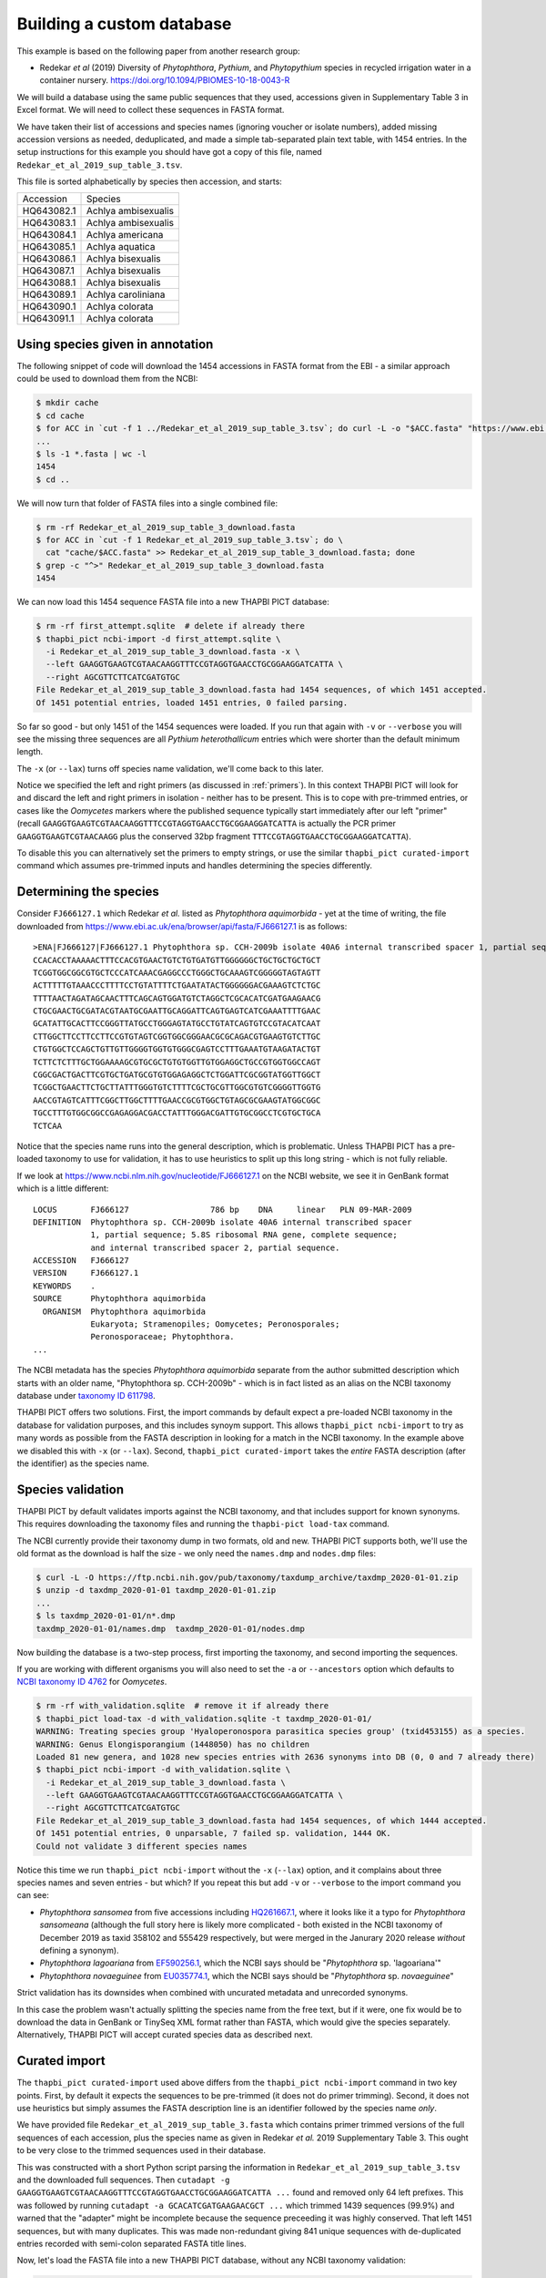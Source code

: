 .. _custom_database_building:

Building a custom database
==========================

This example is based on the following paper from another research group:

* Redekar *et al* (2019) Diversity of *Phytophthora*, *Pythium*, and
  *Phytopythium* species in recycled irrigation water in a container nursery.
  https://doi.org/10.1094/PBIOMES-10-18-0043-R

We will build a database using the same public sequences that they used,
accessions given in Supplementary Table 3 in Excel format. We will need to
collect these sequences in FASTA format.

We have taken their list of accessions and species names (ignoring voucher or
isolate numbers), added missing accession versions as needed, deduplicated,
and made a simple tab-separated plain text table, with 1454 entries. In the
setup instructions for this example you should have got a copy of this file,
named ``Redekar_et_al_2019_sup_table_3.tsv``.

This file is sorted alphabetically by species then accession, and starts:

========== ===================
Accession  Species
---------- -------------------
HQ643082.1 Achlya ambisexualis
HQ643083.1 Achlya ambisexualis
HQ643084.1 Achlya americana
HQ643085.1 Achlya aquatica
HQ643086.1 Achlya bisexualis
HQ643087.1 Achlya bisexualis
HQ643088.1 Achlya bisexualis
HQ643089.1 Achlya caroliniana
HQ643090.1 Achlya colorata
HQ643091.1 Achlya colorata
========== ===================

Using species given in annotation
---------------------------------

The following snippet of code will download the 1454 accessions in FASTA
format from the EBI - a similar approach could be used to download them
from the NCBI:

.. code:: console

    $ mkdir cache
    $ cd cache
    $ for ACC in `cut -f 1 ../Redekar_et_al_2019_sup_table_3.tsv`; do curl -L -o "$ACC.fasta" "https://www.ebi.ac.uk/ena/browser/api/fasta/$ACC"; done
    ...
    $ ls -1 *.fasta | wc -l
    1454
    $ cd ..

We will now turn that folder of FASTA files into a single combined file:

.. code:: console

    $ rm -rf Redekar_et_al_2019_sup_table_3_download.fasta
    $ for ACC in `cut -f 1 Redekar_et_al_2019_sup_table_3.tsv`; do \
      cat "cache/$ACC.fasta" >> Redekar_et_al_2019_sup_table_3_download.fasta; done
    $ grep -c "^>" Redekar_et_al_2019_sup_table_3_download.fasta
    1454

We can now load this 1454 sequence FASTA file into a new THAPBI PICT database:

.. code:: console

    $ rm -rf first_attempt.sqlite  # delete if already there
    $ thapbi_pict ncbi-import -d first_attempt.sqlite \
      -i Redekar_et_al_2019_sup_table_3_download.fasta -x \
      --left GAAGGTGAAGTCGTAACAAGGTTTCCGTAGGTGAACCTGCGGAAGGATCATTA \
      --right AGCGTTCTTCATCGATGTGC
    File Redekar_et_al_2019_sup_table_3_download.fasta had 1454 sequences, of which 1451 accepted.
    Of 1451 potential entries, loaded 1451 entries, 0 failed parsing.

So far so good - but only 1451 of the 1454 sequences were loaded.
If you run that again with ``-v`` or ``--verbose`` you will see the missing
three sequences are all *Pythium heterothallicum* entries which were shorter
than the default minimum length.

The ``-x`` (or ``--lax``) turns off species name validation, we'll come back
to this later.

Notice we specified the left and right primers (as discussed in :ref:`primers`).
In this context THAPBI PICT will look for and discard the left and right
primers in isolation - neither has to be present. This is to cope with
pre-trimmed entries, or cases like the *Oomycetes* markers where the
published sequence typically start immediately after our left "primer"
(recall ``GAAGGTGAAGTCGTAACAAGGTTTCCGTAGGTGAACCTGCGGAAGGATCATTA`` is
actually the PCR primer ``GAAGGTGAAGTCGTAACAAGG`` plus the conserved
32bp fragment ``TTTCCGTAGGTGAACCTGCGGAAGGATCATTA``).

To disable this you can alternatively set the primers to empty strings,
or use the similar ``thapbi_pict curated-import`` command which assumes
pre-trimmed inputs and handles determining the species differently.

Determining the species
-----------------------

Consider ``FJ666127.1`` which Redekar *et al.* listed as *Phytophthora
aquimorbida* - yet at the time of writing, the file downloaded from
https://www.ebi.ac.uk/ena/browser/api/fasta/FJ666127.1 is as follows::

    >ENA|FJ666127|FJ666127.1 Phytophthora sp. CCH-2009b isolate 40A6 internal transcribed spacer 1, partial sequence; 5.8S ribosomal RNA gene, complete sequence; and internal transcribed spacer 2, partial sequence.
    CCACACCTAAAAACTTTCCACGTGAACTGTCTGTGATGTTGGGGGGCTGCTGCTGCTGCT
    TCGGTGGCGGCGTGCTCCCATCAAACGAGGCCCTGGGCTGCAAAGTCGGGGGTAGTAGTT
    ACTTTTTGTAAACCCTTTTCCTGTATTTTCTGAATATACTGGGGGGACGAAAGTCTCTGC
    TTTTAACTAGATAGCAACTTTCAGCAGTGGATGTCTAGGCTCGCACATCGATGAAGAACG
    CTGCGAACTGCGATACGTAATGCGAATTGCAGGATTCAGTGAGTCATCGAAATTTTGAAC
    GCATATTGCACTTCCGGGTTATGCCTGGGAGTATGCCTGTATCAGTGTCCGTACATCAAT
    CTTGGCTTCCTTCCTTCCGTGTAGTCGGTGGCGGGAACGCGCAGACGTGAAGTGTCTTGC
    CTGTGGCTCCAGCTGTTGTTGGGGTGGTGTGGGCGAGTCCTTTGAAATGTAAGATACTGT
    TCTTCTCTTTGCTGGAAAAGCGTGCGCTGTGTGGTTGTGGAGGCTGCCGTGGTGGCCAGT
    CGGCGACTGACTTCGTGCTGATGCGTGTGGAGAGGCTCTGGATTCGCGGTATGGTTGGCT
    TCGGCTGAACTTCTGCTTATTTGGGTGTCTTTTCGCTGCGTTGGCGTGTCGGGGTTGGTG
    AACCGTAGTCATTTCGGCTTGGCTTTTGAACCGCGTGGCTGTAGCGCGAAGTATGGCGGC
    TGCCTTTGTGGCGGCCGAGAGGACGACCTATTTGGGACGATTGTGCGGCCTCGTGCTGCA
    TCTCAA

Notice that the species name runs into the general description, which
is problematic. Unless THAPBI PICT has a pre-loaded taxonomy to use
for validation, it has to use heuristics to split up this long string -
which is not fully reliable.

If we look at https://www.ncbi.nlm.nih.gov/nucleotide/FJ666127.1 on the
NCBI website, we see it in GenBank format which is a little different::

    LOCUS       FJ666127                 786 bp    DNA     linear   PLN 09-MAR-2009
    DEFINITION  Phytophthora sp. CCH-2009b isolate 40A6 internal transcribed spacer
                1, partial sequence; 5.8S ribosomal RNA gene, complete sequence;
                and internal transcribed spacer 2, partial sequence.
    ACCESSION   FJ666127
    VERSION     FJ666127.1
    KEYWORDS    .
    SOURCE      Phytophthora aquimorbida
      ORGANISM  Phytophthora aquimorbida
                Eukaryota; Stramenopiles; Oomycetes; Peronosporales;
                Peronosporaceae; Phytophthora.
    ...

The NCBI metadata has the species *Phytophthora aquimorbida* separate
from the author submitted description which starts with an older name,
"Phytophthora sp. CCH-2009b" - which is in fact listed as an alias on
the NCBI taxonomy database under `taxonomy ID 611798
<https://www.ncbi.nlm.nih.gov/Taxonomy/Browser/wwwtax.cgi?id=611798>`_.

THAPBI PICT offers two solutions. First, the import commands by default
expect a pre-loaded NCBI taxonomy in the database for validation purposes,
and this includes synoym support. This allows ``thapbi_pict ncbi-import``
to try as many words as possible from the FASTA description in looking
for a match in the NCBI taxonomy. In the example above we disabled this
with ``-x`` (or ``--lax``). Second, ``thapbi_pict curated-import`` takes
the *entire* FASTA description (after the identifier) as the species name.

Species validation
------------------

THAPBI PICT by default validates imports against the NCBI taxonomy, and
that includes support for known synonyms. This requires downloading the
taxonomy files and running the ``thapbi-pict load-tax`` command.

The NCBI currently provide their taxonomy dump in two formats, old and new.
THAPBI PICT supports both, we'll use the old format as the download is half
the size - we only need the ``names.dmp`` and ``nodes.dmp`` files:

.. code:: console

    $ curl -L -O https://ftp.ncbi.nih.gov/pub/taxonomy/taxdump_archive/taxdmp_2020-01-01.zip
    $ unzip -d taxdmp_2020-01-01 taxdmp_2020-01-01.zip
    ...
    $ ls taxdmp_2020-01-01/n*.dmp
    taxdmp_2020-01-01/names.dmp  taxdmp_2020-01-01/nodes.dmp

Now building the database is a two-step process, first importing the
taxonomy, and second importing the sequences.

If you are working with different organisms you will also need to set the
``-a`` or ``--ancestors`` option which defaults to `NCBI taxonomy ID 4762
<https://www.ncbi.nlm.nih.gov/Taxonomy/Browser/wwwtax.cgi?id=4762>`_ for
*Oomycetes*.

.. code:: console

    $ rm -rf with_validation.sqlite  # remove it if already there
    $ thapbi_pict load-tax -d with_validation.sqlite -t taxdmp_2020-01-01/
    WARNING: Treating species group 'Hyaloperonospora parasitica species group' (txid453155) as a species.
    WARNING: Genus Elongisporangium (1448050) has no children
    Loaded 81 new genera, and 1028 new species entries with 2636 synonyms into DB (0, 0 and 7 already there)
    $ thapbi_pict ncbi-import -d with_validation.sqlite \
      -i Redekar_et_al_2019_sup_table_3_download.fasta \
      --left GAAGGTGAAGTCGTAACAAGGTTTCCGTAGGTGAACCTGCGGAAGGATCATTA \
      --right AGCGTTCTTCATCGATGTGC
    File Redekar_et_al_2019_sup_table_3_download.fasta had 1454 sequences, of which 1444 accepted.
    Of 1451 potential entries, 0 unparsable, 7 failed sp. validation, 1444 OK.
    Could not validate 3 different species names

Notice this time we run ``thapbi_pict ncbi-import`` without the ``-x`` (``--lax``)
option, and it complains about three species names and seven entries - but which?
If you repeat this but add ``-v`` or ``--verbose`` to the import command you can
see:

- *Phytophthora sansomea* from five accessions including
  `HQ261667.1 <https://www.ncbi.nlm.nih.gov/nucleotide/HQ261667.1>`_,
  where it looks like it a typo for *Phytophthora sansomeana* (although the
  full story here is likely more complicated - both existed in the NCBI
  taxonomy of December 2019 as taxid 358102 and 555429 respectively, but were
  merged in the Janurary 2020 release *without* defining a synonym).
- *Phytophthora lagoariana* from
  `EF590256.1 <https://www.ncbi.nlm.nih.gov/nucleotide/EF590256.1>`_,
  which the NCBI says should be "*Phytophthora* sp. 'lagoariana'"
- *Phytophthora novaeguinee* from
  `EU035774.1 <https://www.ncbi.nlm.nih.gov/nucleotide/EU035774.1>`_,
  which the NCBI says should be "*Phytophthora* sp. *novaeguinee*"

Strict validation has its downsides when combined with uncurated metadata
and unrecorded synonyms.

In this case the problem wasn't actually splitting the species name from the
free text, but if it were, one fix would be to download the data in GenBank or
TinySeq XML format rather than FASTA, which would give the species separately.
Alternatively, THAPBI PICT will accept curated species data as described next.


Curated import
--------------

The ``thapbi_pict curated-import`` used above differs from the
``thapbi_pict ncbi-import`` command in two key points. First, by default it
expects the sequences to be pre-trimmed (it does not do primer trimming).
Second, it does not use heuristics but simply assumes the FASTA description
line is an identifier followed by the species name *only*.

We have provided file ``Redekar_et_al_2019_sup_table_3.fasta`` which contains
primer trimmed versions of the full sequences of each accession, plus the
species name as given in Redekar *et al.* 2019 Supplementary Table 3. This
ought to be very close to the trimmed sequences used in their database.

This was constructed with a short Python script parsing the information in
``Redekar_et_al_2019_sup_table_3.tsv`` and the downloaded full sequences.
Then ``cutadapt -g GAAGGTGAAGTCGTAACAAGGTTTCCGTAGGTGAACCTGCGGAAGGATCATTA ...``
found and removed only 64 left prefixes. This was followed by running
``cutadapt -a GCACATCGATGAAGAACGCT ...`` which trimmed 1439 sequences (99.9%)
and warned that the "adapter" might be incomplete because the sequence
preceeding it was highly conserved. That left 1451 sequences, but with many
duplicates. This was made non-redundant giving 841 unique sequences with
de-duplicated entries recorded with semi-colon separated FASTA title lines.

Now, let's load the FASTA file into a new THAPBI PICT database, without any
NCBI taxonomy validation:

.. code:: console

    $ rm -rf Redekar_et_al_2019_sup_table_3.sqlite  # remove it if already there
    $ thapbi_pict curated-import -x \
      -d Redekar_et_al_2019_sup_table_3.sqlite \
      -i Redekar_et_al_2019_sup_table_3.fasta
    ...
    File Redekar_et_al_2019_sup_table_3.fasta had 841 sequences, of which 838 accepted.
    Of 1451 potential entries, loaded 1451 entries, 0 failed parsing.

As above, three short sequences were rejected - giving in total 1451 entries.
